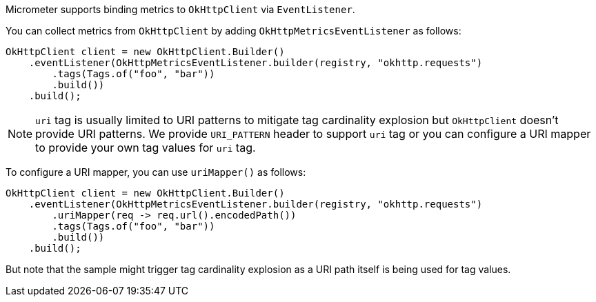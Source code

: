 Micrometer supports binding metrics to `OkHttpClient` via `EventListener`.

You can collect metrics from `OkHttpClient` by adding `OkHttpMetricsEventListener` as follows:

[source,java]
----
OkHttpClient client = new OkHttpClient.Builder()
    .eventListener(OkHttpMetricsEventListener.builder(registry, "okhttp.requests")
        .tags(Tags.of("foo", "bar"))
        .build())
    .build();
----

NOTE: `uri` tag is usually limited to URI patterns to mitigate tag cardinality explosion but `OkHttpClient` doesn't
provide URI patterns. We provide `URI_PATTERN` header to support `uri` tag or you can configure a URI mapper to provide
your own tag values for `uri` tag.

To configure a URI mapper, you can use `uriMapper()` as follows:

[source,java]
----
OkHttpClient client = new OkHttpClient.Builder()
    .eventListener(OkHttpMetricsEventListener.builder(registry, "okhttp.requests")
        .uriMapper(req -> req.url().encodedPath())
        .tags(Tags.of("foo", "bar"))
        .build())
    .build();
----

But note that the sample might trigger tag cardinality explosion as a URI path itself is being used for tag values.
